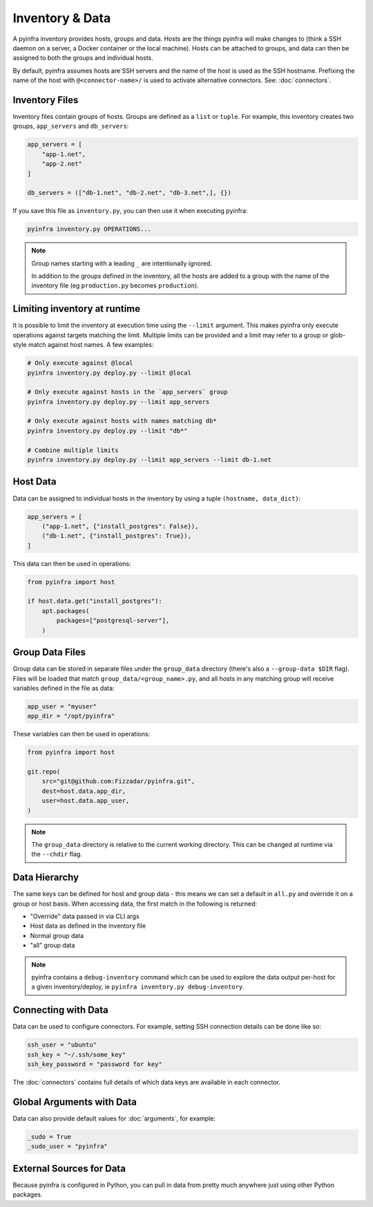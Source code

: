 Inventory & Data
================

A pyinfra inventory provides hosts, groups and data. Hosts are the things pyinfra will make changes to (think a SSH daemon on a server, a Docker container or the local machine). Hosts can be attached to groups, and data can then be assigned to both the groups and individual hosts.

By default, pyinfra assumes hosts are SSH servers and the name of the host is used as the SSH hostname. Prefixing the name of the host with ``@<connector-name>/`` is used to activate alternative connectors. See: :doc:`connectors`.

Inventory Files
---------------

Inventory files contain groups of hosts. Groups are defined as a ``list`` or ``tuple``. For example, this inventory creates two groups, ``app_servers`` and ``db_servers``:

.. code:: python

    app_servers = [
        "app-1.net",
        "app-2.net"
    ]

    db_servers = (["db-1.net", "db-2.net", "db-3.net",], {})

If you save this file as ``inventory.py``, you can then use it when executing pyinfra:

.. code:: shell

    pyinfra inventory.py OPERATIONS...

.. Note::
    Group names starting with a leading ``_`` are intentionally ignored.

    In addition to the groups defined in the inventory, all the hosts are added to a group with the name of the inventory file (eg ``production.py`` becomes ``production``).

Limiting inventory at runtime
-----------------------------

It is possible to limit the inventory at execution time using the ``--limit`` argument. This makes pyinfra only execute operations against targets matching the limit. Multiple limits can be provided and a limit may refer to a group or glob-style match against host names. A few examples:

.. code:: shell

    # Only execute against @local
    pyinfra inventory.py deploy.py --limit @local

    # Only execute against hosts in the `app_servers` group
    pyinfra inventory.py deploy.py --limit app_servers

    # Only execute against hosts with names matching db*
    pyinfra inventory.py deploy.py --limit "db*"

    # Combine multiple limits
    pyinfra inventory.py deploy.py --limit app_servers --limit db-1.net

Host Data
---------

Data can be assigned to individual hosts in the inventory by using a tuple ``(hostname, data_dict)``:

.. code:: python

    app_servers = [
        ("app-1.net", {"install_postgres": False}),
        ("db-1.net", {"install_postgres": True}),
    ]

This data can then be used in operations:

.. code:: python

    from pyinfra import host

    if host.data.get("install_postgres"):
        apt.packages(
            packages=["postgresql-server"],
        )

Group Data Files
----------------

Group data can be stored in separate files under the ``group_data`` directory (there's also a ``--group-data $DIR`` flag). Files will be loaded that match ``group_data/<group_name>.py``, and all hosts in any matching group will receive variables defined in the file as data:

.. code:: python

    app_user = "myuser"
    app_dir = "/opt/pyinfra"

These variables can then be used in operations:

.. code:: python

    from pyinfra import host

    git.repo(
        src="git@github.com:Fizzadar/pyinfra.git",
        dest=host.data.app_dir,
        user=host.data.app_user,
    )

.. Note::
    The ``group_data`` directory is relative to the current working directory. This can be changed at runtime via the ``--chdir`` flag.

Data Hierarchy
--------------

The same keys can be defined for host and group data - this means we can set a default in ``all.py`` and override it on a group or host basis. When accessing data, the first match in the following is returned:

+ "Override" data passed in via CLI args
+ Host data as defined in the inventory file
+ Normal group data
+ "all" group data

.. Note::
    pyinfra contains a ``debug-inventory`` command which can be used to explore the data output per-host for a given inventory/deploy, ie ``pyinfra inventory.py debug-inventory``.

Connecting with Data
--------------------

Data can be used to configure connectors. For example, setting SSH connection details can be done like so:

.. code:: python

    ssh_user = "ubuntu"
    ssh_key = "~/.ssh/some_key"
    ssh_key_password = "password for key"

The :doc:`connectors` contains full details of which data keys are available in each connector.

Global Arguments with Data
--------------------------

Data can also provide default values for :doc:`arguments`, for example:

.. code:: python

    _sudo = True
    _sudo_user = "pyinfra"

External Sources for Data
-------------------------

Because pyinfra is configured in Python, you can pull in data from pretty much anywhere just using other Python packages.
